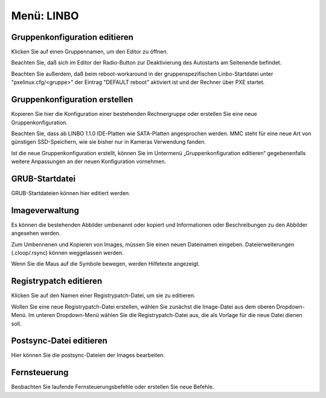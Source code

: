===============
 Menü: LINBO
===============

.. image:: media/schulkonsole-linbo.png

Gruppenkonfiguration editieren
------------------------------

Klicken Sie auf einen Gruppennamen, um den Editor zu öffnen.

Beachten Sie, daß sich im Editor der Radio-Button zur Deaktivierung
des Autostarts am Seitenende befindet.

.. todo::

   Fehler in der Info-Beschreibung der Schulkonsole: pxelinux.cfg ist abgeschafft.

Beachten Sie außerdem, daß beim reboot-workaround in der
gruppenspezifischen Linbo-Startdatei unter "pxelinux.cfg/<gruppe>" der
Eintrag "DEFAULT reboot" aktiviert ist und der Rechner über PXE
startet.

.. todo::

   Hinweis auf ein eigenes Todo, oder längere Erklärung, was welcher Eintrag bedeutet.


Gruppenkonfiguration erstellen
------------------------------

Kopieren Sie hier die Konfiguration einer bestehenden Rechnergruppe
oder erstellen Sie eine neue Gruppenkonfiguration.

Beachten Sie, dass ab LINBO 1.1.0 IDE-Platten wie SATA-Platten
angesprochen werden. MMC steht für eine neue Art von günstigen
SSD-Speichern, wie sie bisher nur in Kameras Verwendung fanden.

Ist die neue Gruppenkonfiguration erstellt, können Sie im Untermenü
„Gruppenkonfiguration editieren“ gegebenenfalls weitere Anpassungen an
der neuen Konfiguration vornehmen.

GRUB-Startdatei
---------------

GRUB-Startdateien können hier editiert werden.

Imageverwaltung
---------------

Es können die bestehenden Abbilder umbenannt oder kopiert und
Informationen oder Beschreibungen zu den Abbilder angesehen werden.

Zum Umbennenen und Kopieren von Images, müssen Sie einen neuen
Dateinamen eingeben. Dateierweiterungen (.cloop/.rsync) können
weggelassen werden.

Wenn Sie die Maus auf die Symbole bewegen, werden Hilfetexte
angezeigt.

Registrypatch editieren
-----------------------

Klicken Sie auf den Namen einer Registrypatch-Datei, um sie zu
editieren.

Wollen Sie eine neue Registrypatch-Datei erstellen, wählen Sie
zunächst die Image-Datei aus dem oberen Dropdown-Menü. Im unteren
Dropdown-Menü wählen Sie die Registrypatch-Datei aus, die als Vorlage
für die neue Datei dienen soll.

Postsync-Datei editieren
------------------------

Hier können Sie die postsync-Dateien der Images bearbeiten.

Fernsteuerung
-------------

Beobachten Sie laufende Fernsteuerungsbefehle oder erstellen Sie neue Befehle.


